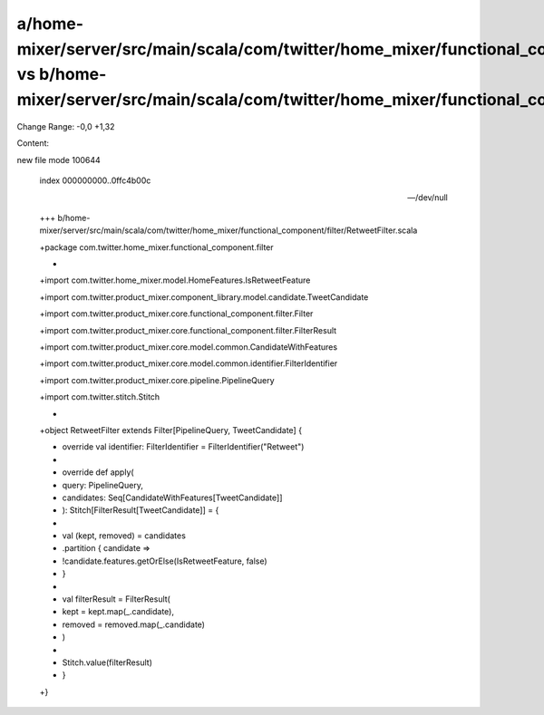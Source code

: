 a/home-mixer/server/src/main/scala/com/twitter/home_mixer/functional_component/filter/RetweetFilter.scala vs b/home-mixer/server/src/main/scala/com/twitter/home_mixer/functional_component/filter/RetweetFilter.scala
==================================================

Change Range: -0,0 +1,32

Content:

::

new file mode 100644
  
  index 000000000..0ffc4b00c
  
  --- /dev/null
  
  +++ b/home-mixer/server/src/main/scala/com/twitter/home_mixer/functional_component/filter/RetweetFilter.scala
  
  +package com.twitter.home_mixer.functional_component.filter
  
  +
  
  +import com.twitter.home_mixer.model.HomeFeatures.IsRetweetFeature
  
  +import com.twitter.product_mixer.component_library.model.candidate.TweetCandidate
  
  +import com.twitter.product_mixer.core.functional_component.filter.Filter
  
  +import com.twitter.product_mixer.core.functional_component.filter.FilterResult
  
  +import com.twitter.product_mixer.core.model.common.CandidateWithFeatures
  
  +import com.twitter.product_mixer.core.model.common.identifier.FilterIdentifier
  
  +import com.twitter.product_mixer.core.pipeline.PipelineQuery
  
  +import com.twitter.stitch.Stitch
  
  +
  
  +object RetweetFilter extends Filter[PipelineQuery, TweetCandidate] {
  
  +  override val identifier: FilterIdentifier = FilterIdentifier("Retweet")
  
  +
  
  +  override def apply(
  
  +    query: PipelineQuery,
  
  +    candidates: Seq[CandidateWithFeatures[TweetCandidate]]
  
  +  ): Stitch[FilterResult[TweetCandidate]] = {
  
  +
  
  +    val (kept, removed) = candidates
  
  +      .partition { candidate =>
  
  +        !candidate.features.getOrElse(IsRetweetFeature, false)
  
  +      }
  
  +
  
  +    val filterResult = FilterResult(
  
  +      kept = kept.map(_.candidate),
  
  +      removed = removed.map(_.candidate)
  
  +    )
  
  +
  
  +    Stitch.value(filterResult)
  
  +  }
  
  +}
  
